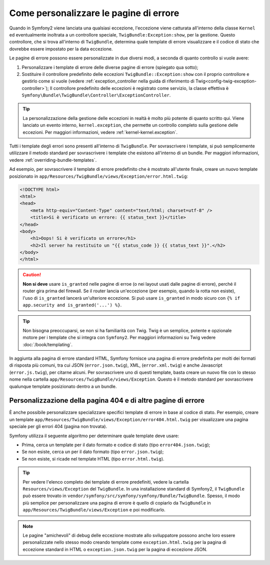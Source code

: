 .. index::
   single: Controllore; Personalizzare le pagine di errore
   single: Pagine di errore

Come personalizzare le pagine di errore
=======================================

Quando in Symfony2 viene lanciata una qualsiasi eccezione, l'eccezione viene catturata all'interno
della classe ``Kernel`` ed eventualmente inoltrata a un controllore speciale,
``TwigBundle:Exception:show``, per la gestione. Questo controllore, che si trova
all'interno di ``TwigBundle``, determina quale template di errore visualizzare e
il codice di stato che dovrebbe essere impostato per la data eccezione.

Le pagine di errore possono essere personalizzate in due diversi modi, a seconda di quanto
controllo si vuole avere:

1. Personalizzare i template di errore delle diverse pagine di errore (spiegato qua sotto);

2. Sostituire il controllore predefinito delle eccezioni ``TwigBundle::Exception:show``
   con il proprio controllore e gestirlo come si vuole (vedere
   :ref:`exception_controller nella guida di riferimento di Twig<config-twig-exception-controller>`);
   Il controllore predefinito delle eccezioni è registrato come servizio, la classe
   effettiva è ``Symfony\Bundle\TwigBundle\Controller\ExceptionController``.

.. tip::

    La personalizzazione della gestione delle eccezioni in realtà è molto più potente
    di quanto scritto qui. Viene lanciato un evento interno, ``kernel.exception``,
    che permette un controllo completo sulla gestione delle eccezioni. Per maggiori
    informazioni, vedere :ref:`kernel-kernel.exception`.

Tutti i template degli errori sono presenti all'interno di ``TwigBundle``. Per sovrascrivere i
template, si può semplicemente utilizzare il metodo standard per sovrascrivere i template che
esistono all'interno di un bundle. Per maggiori informazioni, vedere
:ref:`overriding-bundle-templates`.

Ad esempio, per sovrascrivere il template di errore predefinito che è mostrato
all'utente finale, creare un nuovo template posizionato in
``app/Resources/TwigBundle/views/Exception/error.html.twig``:

.. code-block:: html+jinja

    <!DOCTYPE html>
    <html>
    <head>
        <meta http-equiv="Content-Type" content="text/html; charset=utf-8" />
        <title>Si è verificato un errore: {{ status_text }}</title>
    </head>
    <body>
        <h1>Oops! Si è verificato un errore</h1>
        <h2>Il server ha restituito un "{{ status_code }} {{ status_text }}".</h2>
    </body>
    </html>

.. caution::

    **Non si deve** usare ``is_granted`` nelle pagine di erroe (o nei layout usati
    dalle pagine di errore), perché il router gira prima del firewall. Se
    il router lancia un'eccezione (per esempio, quando la rotta non
    esiste), l'uso di ``is_granted`` lancerà un'ulteriore eccezione. Si
    può usare ``is_granted`` in modo sicuro con ``{% if app.security and is_granted('...') %}``.

.. tip::

    Non bisogna preoccuparsi, se non si ha familiarità con Twig. Twig è un semplice, potente
    e opzionale motore per i template che si integra con ``Symfony2``. Per maggiori
    informazioni su Twig vedere :doc:`/book/templating`.

In aggiunta alla pagina di errore standard HTML, Symfony fornisce una pagina di errore
predefinita per molti dei formati di risposta più comuni, tra cui JSON
(``error.json.twig``), XML, (``error.xml.twig``) e anche Javascript
(``error.js.twig``), per citarne alcuni. Per sovrascrivere uno di questi template, basta
creare un nuovo file con lo stesso nome nella cartella
``app/Resources/TwigBundle/views/Exception``. Questo è il metodo standard
per sovrascrivere qualunque template posizionato dentro a un bundle.

.. _cookbook-error-pages-by-status-code:

Personalizzazione della pagina 404 e di altre pagine di errore
--------------------------------------------------------------

È anche possibile personalizzare specializzare specifici template di errore in base al
codice di stato. Per esempio, creare un template
``app/Resources/TwigBundle/views/Exception/error404.html.twig`` per
visualizzare una pagina speciale per gli errori 404 (pagina non trovata).

Symfony utilizza il seguente algoritmo per determinare quale template deve usare:

* Prima, cerca un template per il dato formato e codice di stato (tipo
  ``error404.json.twig``);

* Se non esiste, cerca un per il dato formato (tipo
  ``error.json.twig``);

* Se non esiste, si ricade nel template HTML (tipo
  ``error.html.twig``).

.. tip::

    Per vedere l'elenco completo dei template di errore predefiniti, vedere la
    cartella ``Resources/views/Exception`` del ``TwigBundle``. In una
    installazione standard di Symfony2, il ``TwigBundle`` può essere trovato in
    ``vendor/symfony/src/symfony/symfony/Bundle/TwigBundle``. Spesso, il modo più semplice
    per personalizzare una pagina di errore è quello di copiarlo da ``TwigBundle`` in
    ``app/Resources/TwigBundle/views/Exception`` e poi modificarlo.

.. note::

    Le pagine "amichevoli" di debug delle eccezione mostrate allo sviluppatore possono anche loro
    essere personalizzate nello stesso modo creando template come
    ``exception.html.twig`` per la pagina di eccezione standard in HTML o
    ``exception.json.twig`` per la pagina di eccezione JSON.
